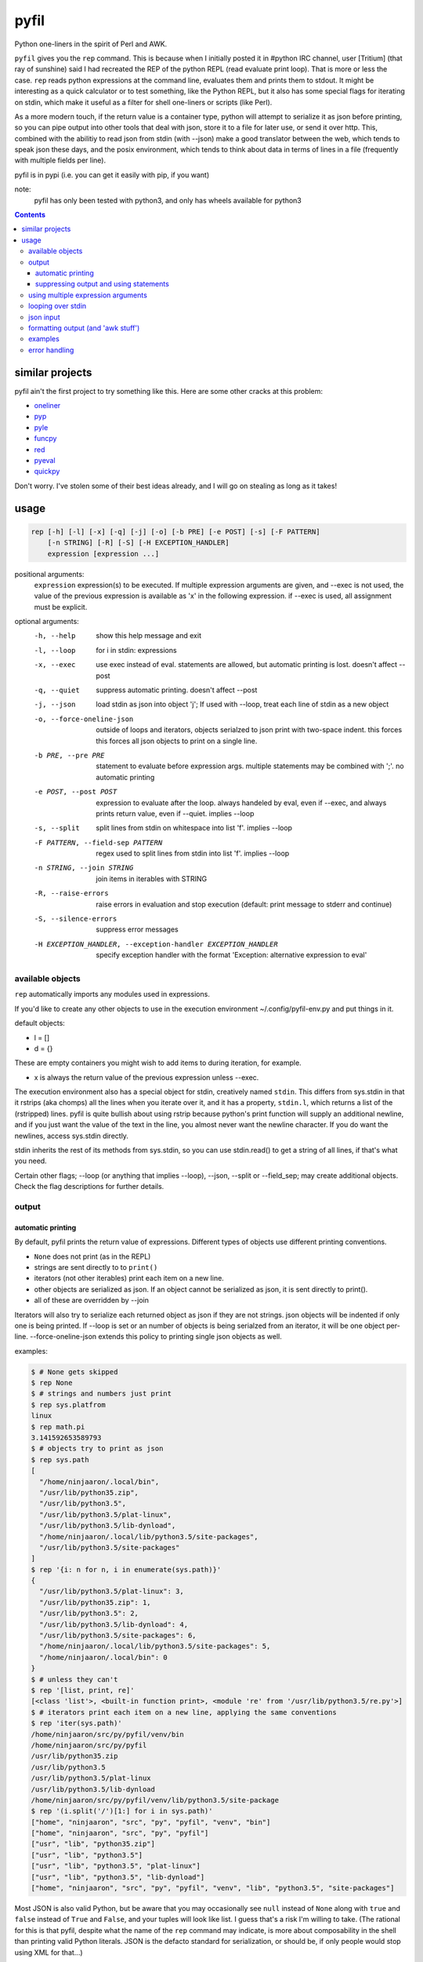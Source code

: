 pyfil
=====
Python one-liners in the spirit of Perl and AWK.

``pyfil`` gives you the ``rep`` command. This is because when I
initially posted it in #python IRC channel, user [Tritium] (that ray of
sunshine) said I had recreated the REP of the python REPL (read evaluate
print loop). That is more or less the case. ``rep`` reads python
expressions at the command line, evaluates them and prints them to
stdout. It might be interesting as a quick calculator or to test
something, like the Python REPL, but it also has some special flags for
iterating on stdin, which make it useful as a filter
for shell one-liners or scripts (like Perl).

As a more modern touch, if the return value is a container type, python
will attempt to serialize it as json before printing, so you can pipe
output into other tools that deal with json, store it to a file for
later use, or send it over http. This, combined with the abilitiy to
read json from stdin (with --json) make a good translator between the
web, which tends to speak json these days, and the posix environment,
which tends to think about data in terms of lines in a file (frequently
with multiple fields per line).

pyfil is in pypi (i.e. you can get it easily with pip, if you want)

note:
  pyfil has only been tested with python3, and only has wheels available
  for python3

.. contents::

similar projects
----------------
pyfil ain't the first project to try something like this. Here are some
other cracks at this problem:

- oneliner_
- pyp_
- pyle_
- funcpy_
- red_
- pyeval_
- quickpy_

Don't worry. I've stolen some of their best ideas already, and I will go
on stealing as long as it takes!

.. _oneliner: http://python-oneliner.readthedocs.io/en/latest/
.. _pyp: http://code.google.com/p/pyp
.. _pyle: https://github.com/aljungberg/pyle
.. _funcpy: http://www.pixelbeat.org/scripts/funcpy
.. _red: https://bitbucket.org/johannestaas/red
.. _pyeval: https://bitbucket.org/nejucomo/pyeval/wiki/Home
.. _quickpy: https://github.com/slezica/quick-py

usage
-----

.. code::

 rep [-h] [-l] [-x] [-q] [-j] [-o] [-b PRE] [-e POST] [-s] [-F PATTERN]
     [-n STRING] [-R] [-S] [-H EXCEPTION_HANDLER]
     expression [expression ...]

positional arguments:
  ``expression`` expression(s) to be executed. If multiple expression
  arguments are given, and --exec is not used, the value
  of the previous expression is available as 'x' in the
  following expression. if --exec is used, all
  assignment must be explicit.

optional arguments:
  -h, --help            show this help message and exit
  -l, --loop            for i in stdin: expressions
  -x, --exec            use exec instead of eval. statements are allowed, but
                        automatic printing is lost. doesn't affect --post
  -q, --quiet           suppress automatic printing. doesn't affect --post
  -j, --json            load stdin as json into object 'j'; If used with
                        --loop, treat each line of stdin as a new object
  -o, --force-oneline-json
                        outside of loops and iterators, objects serialzed to
                        json print with two-space indent. this forces this
                        forces all json objects to print on a single line.
  -b PRE, --pre PRE     statement to evaluate before expression args. multiple
                        statements may be combined with ';'. no automatic
                        printing
  -e POST, --post POST  expression to evaluate after the loop. always handeled
                        by eval, even if --exec, and always prints return
                        value, even if --quiet. implies --loop
  -s, --split           split lines from stdin on whitespace into list 'f'.
                        implies --loop
  -F PATTERN, --field-sep PATTERN
                        regex used to split lines from stdin into list 'f'.
                        implies --loop
  -n STRING, --join STRING
                        join items in iterables with STRING
  -R, --raise-errors    raise errors in evaluation and stop execution
                        (default: print message to stderr and continue)
  -S, --silence-errors  suppress error messages
  -H EXCEPTION_HANDLER, --exception-handler EXCEPTION_HANDLER
                        specify exception handler with the format 'Exception:
                        alternative expression to eval'


available objects
~~~~~~~~~~~~~~~~~
``rep`` automatically imports any modules used in expressions.

If you'd like to create any other objects to use in the execution
environment ~/.config/pyfil-env.py and put things in it.

default objects:

- l = []
- d = {}

These are empty containers you might wish to add items to during
iteration, for example.

- x is always the return value of the previous expression unless --exec.

The execution environment also has a special object for stdin,
creatively named ``stdin``. This differs from sys.stdin in that it
rstrips (aka chomps) all the lines when you iterate over it, and it has
a property, ``stdin.l``, which returns a list of the (rstripped) lines.
pyfil is quite bullish about using rstrip because python's print
function will supply an additional newline, and if you just want the
value of the text in the line, you almost never want the newline
character. If you do want the newlines, access sys.stdin directly.

stdin inherits the rest of its methods from sys.stdin, so you can use
stdin.read() to get a string of all lines, if that's what you need.

Certain other flags; --loop (or anything that implies --loop), --json,
--split or --field_sep; may create additional objects. Check the flag
descriptions for further details.

output
~~~~~~
automatic printing
..................
By default, pyfil prints the return value of expressions. Different
types of objects use different printing conventions.

- ``None`` does not print (as in the REPL)
- strings are sent directly to to ``print()``
- iterators (not other iterables) print each item on a new line.
- other objects are serialized as json. If an object cannot be
  serialized as json, it is sent directly to print().
- all of these are overridden by --join

Iterators will also try to serialize each returned object as json if
they are not strings. json objects will be indented if only one is being
printed. If --loop is set or an number of objects is being serialzed
from an iterator, it will be one object per-line. --force-oneline-json
extends this policy to printing single json objects as well.

examples:

.. code:: bash

  $ # None gets skipped
  $ rep None
  $ # strings and numbers just print
  $ rep sys.platfrom
  linux
  $ rep math.pi
  3.141592653589793
  $ # objects try to print as json
  $ rep sys.path
  [
    "/home/ninjaaron/.local/bin",
    "/usr/lib/python35.zip",
    "/usr/lib/python3.5",
    "/usr/lib/python3.5/plat-linux",
    "/usr/lib/python3.5/lib-dynload",
    "/home/ninjaaron/.local/lib/python3.5/site-packages",
    "/usr/lib/python3.5/site-packages"
  ]
  $ rep '{i: n for n, i in enumerate(sys.path)}'
  {
    "/usr/lib/python3.5/plat-linux": 3,
    "/usr/lib/python35.zip": 1,
    "/usr/lib/python3.5": 2,
    "/usr/lib/python3.5/lib-dynload": 4,
    "/usr/lib/python3.5/site-packages": 6,
    "/home/ninjaaron/.local/lib/python3.5/site-packages": 5,
    "/home/ninjaaron/.local/bin": 0
  }
  $ # unless they can't
  $ rep '[list, print, re]'
  [<class 'list'>, <built-in function print>, <module 're' from '/usr/lib/python3.5/re.py'>]
  $ # iterators print each item on a new line, applying the same conventions
  $ rep 'iter(sys.path)'
  /home/ninjaaron/src/py/pyfil/venv/bin
  /home/ninjaaron/src/py/pyfil
  /usr/lib/python35.zip
  /usr/lib/python3.5
  /usr/lib/python3.5/plat-linux
  /usr/lib/python3.5/lib-dynload
  /home/ninjaaron/src/py/pyfil/venv/lib/python3.5/site-package
  $ rep '(i.split('/')[1:] for i in sys.path)'
  ["home", "ninjaaron", "src", "py", "pyfil", "venv", "bin"]
  ["home", "ninjaaron", "src", "py", "pyfil"]
  ["usr", "lib", "python35.zip"]
  ["usr", "lib", "python3.5"]
  ["usr", "lib", "python3.5", "plat-linux"]
  ["usr", "lib", "python3.5", "lib-dynload"]
  ["home", "ninjaaron", "src", "py", "pyfil", "venv", "lib", "python3.5", "site-packages"]

Most JSON is also valid Python, but be aware that you may occasionally
see ``null`` instead of ``None`` along with ``true`` and ``false``
instead of ``True`` and ``False``, and your tuples will look like list.
I guess that's a risk I'm willing to take. (The rational for this is
that pyfil, despite what the name of the ``rep`` command may indicate,
is more about composability in the shell than printing valid Python
literals. JSON is the defacto standard for serialization, or should be,
if only people would stop using XML for that...)

suppressing output and using statements
.......................................
Because these defaults use eval() internally to get value of
expressions, statements may not be used. exec() supports statements, but
it does not return the value of expressions when they are evaluated.
When the -x/--exec flag is used, automatic printing is suppressed, and
expressions are evaluated with exec, so statements, such as assignments,
may be used. Values may still be printed explicitly.

--quite suppresses automatic printing, but eval is still used.

The --post option is immune from --quiet and --exec. It will always be
evaluated with ``eval()``, and it will always try to print. The only
difference is that if --quiet or --exec was used, json will be printed
with indentation unless --force-oneline-json is used.

using multiple expression arguments
~~~~~~~~~~~~~~~~~~~~~~~~~~~~~~~~~~~
``rep`` can take as many expressions as desired as arguments. When used
with --exec, this works pretty much as expected, and assignment must be
done manually.

Without --exec, the return value of each expression is assigned to the
variable ``x``, which can be used in the next expression. The final
value of ``x`` is what is ultimately printed, not any intermediate
values.

.. code:: bash

  $ rep 'reversed("abcd")' '(i.upper() for i in x)'
  D
  C
  B
  A

looping over stdin
~~~~~~~~~~~~~~~~~~
one can do simple loops with a generator expression. (note that any
expression that evaluates to an iterator will print each item on a new
line unless the ``--join`` option is specified.)

.. code:: bash

    $ ls / | rep '(i.upper() for i in stdin)'
    BIN@
    BOOT/
    DEV/
    ETC/
    HOME/
    ...

However, the ``-l``/``--loop`` flag rep loops over stdin in a context
like this:

.. code:: python

    for i in map(str.rstrip, sys.stdin):
        expressions

Therefore, the above loop can also be written thusly:

.. code:: bash

    $ ls / | rep -l 'i.upper()'

``--pre`` and ``--post`` (-b and -e) options can be used to specify
actions to run before or after the loop. Note that the --pre option is
run with exec instead of eval, and therefore output is never printed,
and statements may be used. This is for things like initializing
container types. --post is automatically printed and statements are not
allowed (unless --exec is used). --loop is implied if ``--post`` is
used. ``--pre`` can be used without a --loop to import additional
modules (or whatever else you may want to do with a statement).

Using ``-s``/``--split`` or ``-F``/``--field-sep`` for doing awk things
also implies --loop. The resulting list is named ``f`` in the execution
environment, in quazi-Perl fashion. (oh, and that list is actually a
subclass of collections.UserList that returns an empty string if the
index doesn't exist, so it acts more like awk with empty fields, rather
than throwing and error and interrupting iteration).

json input
~~~~~~~~~~
``rep`` can parse json objects from stdin with the ``-j``/``--json``
flag. They are passed into the environment as the ``j`` object.
combining with the --loop flag will treat stdin as one json object per
line.

formatting output (and 'awk stuff')
~~~~~~~~~~~~~~~~~~~~~~~~~~~~~~~~~~~
It's probably obvious that the most powerful way to format strings is
with Python's str.format method and the ``-F`` or ``-s`` options.

.. code:: bash

  $ ls -l /|rep -s '"{0}\t{2}\t{8}".format(*f)'
  Error: tuple index out of range
  lrwxrwxrwx	root	bin
  drwxr-xr-x	root	boot/
  drwxr-xr-x	root	dev/
  drwxr-xr-x	root	etc/
  drwxr-xr-x	root	home/
  lrwxrwxrwx	root	lib
  ...

However, you will note that using ``string.format(*f)`` produces an
error and does not print anything to stdout (error message is sent to
stderr; see error handling for more options) for lines without enough
fields, which may not be the desired behavior when dealing with lines
containing arbitrary numbers of fields.

For simpler cases, you may wish to use the ``-n``/``--join`` option,
which will join any iterables with the specified string before printing,
and, in the case of the ``f`` list, will replace any none-existent
fields with an empty string.

.. code:: bash

  $ ls -l /|rep -sn '\t' 'f[0], f[2], f[8]'
  total		
  lrwxrwxrwx	root	bin
  drwxr-xr-x	root	boot/
  drwxr-xr-x	root	dev/
  drwxr-xr-x	root	etc/
  drwxr-xr-x	root	home/
  lrwxrwxrwx	root	lib

In this case, the first line of ``ls -l /`` provides values for all
available fields.

Technical note:
    The separator specified with the ``--join`` option is implemented
    internally as ``ast.literal_eval("'''"+STRING.replace("'",
    r"\'")+"'''")``. If one works hard at it, it is possible to pass
    values which will cause pyfil to crash; i.e. patterns ending with a
    backslash. Keep in mind rules about escape sequences in the shell and
    in python if you absolutely must have a pattern that terminates with
    a backslash. (The reason it is implemented this way is to allow the
    use of escape sequences that are meaningful to the python, but not
    the shell, such as \\n, \\t, \\x, \\u, etc.)

examples
~~~~~~~~

*I realize that it's much better to do most of these things with the
original utility. This is just to give some ideas of how to use `rep`*

replace ``wc -l``:

.. code:: bash

  $ ls / | rep 'len(stdin.l)'
  20

replace ``fgrep``:

.. code:: bash

  $ ls / | rep '(i for i in stdin if "v" in i)'
  $ ls / | rep -l 'i if "v" in i else None'


replace ``grep``:

.. code:: bash

  $ ls / | rep 'filter(lambda x: re.search("^m", x), stdin)'
  $ ls / | rep -lS 're.search("^m", i).string)'
  $ # using the -S option to suppress a ton of error messages

replace ``sed 's/...``:

.. code:: bash

  $ ls / | rep -l 're.sub("^([^aeiou][aeiou][^aeiou]\W)", lambda m: m.group(0).upper(), i)'
  BIN@
  boot/
  data/
  DEV/
  etc/
  ...

This example illustrates that, while you might normally prefer ``sed``
for replacement tasks, the ability to define a replacement function with
``re.sub`` does offer some interesting possibilities. Indeed, someone
familiar with coreutils should never prefer to do something they already
comfortable doing the traditional way with ``rep`` (coreutils are
heavily optimized). Python is interesting for this use-case because it
offers great logic, anonymous functions and all kinds of other goodies
that only full-fledged, modern programming language can offer. Use
coreutiles for the jobs they were designed to excel in. Use ``rep`` to
do whatever they can't... and seriously, how will coreutils do this?:

.. code:: bash

  $ wget -qO- http://pypi.python.org/pypi/pyfil/json/ | rep -j 'j["urls"][0]["filename"]'
  pyfil-0.5-py3-none-any.whl
  $ ls -l | rep -qSs \
  "d.update({f[8]: {'permissions': f[0], 'user': f[2], 'group': f[3],
                    'size': int(f[4]), 'timestamp': ' '.join(f[5:8])}})" \
  --post 'd'
.. code:: json

  {
    "README.rst": {
      "group": "users",
      "user": "ninjaaron",
      "permissions": "-rw-r--r--",
      "timestamp": "Sep 6 20:55",
      "size": 18498
    },
    "pyfil/": {
      "group": "users",
      "user": "ninjaaron",
      "permissions": "drwxr-xr-x",
      "timestamp": "Sep 6 20:20",
      "size": 16
    },
    "setup.py": {
      "group": "users",
      "user": "ninjaaron",
      "permissions": "-rw-r--r--",
      "timestamp": "Sep 6 20:30",
      "size": 705
    },
    "LICENSE": {
      "group": "users",
      "user": "ninjaaron",
      "permissions": "-rw-r--r--",
      "timestamp": "Sep 3 13:32",
      "size": 1306
    }
  }

Other things which might be difficult with coreutils:

.. code:: bash

  $ ls / | rep -n '  ' 'reversed(stdin.l)'
  var/  usr/  tmp/  sys/  srv/  sbin@  run/  root/  proc/  opt/  ...
  $ # ^^ also, `ls /|rep -n '  ' 'stdin.l[::-1]'

error handling
~~~~~~~~~~~~~~
If pyfil encounters an exception while evaluating user input the default
is to print the error message to stderr and continue (if looping over
stdin), as we saw in the section on formatting output. However, errors
can also be silenced entirely with the ``-S``/``--silence-errors``
option. In the below example, the first line produces an error, but we
don't hear about it.

.. code:: bash

  $ ls -l /|rep -sS '"{0}\t{2}\t{8}".format(*f)' 
  lrwxrwxrwx	root	bin
  drwxr-xr-x	root	boot/
  drwxr-xr-x	root	dev/
  drwxr-xr-x	root	etc/
  drwxr-xr-x	root	home/
  lrwxrwxrwx	root	lib
  ...

Alternatively, errors may be raised when encountered, which will stop
execution and give a (fairly useless, in this case) traceback. This is
done with the ``-R``/``--raise-errors`` flag.

.. code:: bash

  $ ls -l /|rep -sR '"{0}\t{2}\t{8}".format(*f)'
  Traceback (most recent call last):
    File "/home/ninjaaron/src/py/pyfil/venv/bin/rep", line 9, in <module>
      load_entry_point('pyfil', 'console_scripts', 'rep')()
    File "/home/ninjaaron/src/py/pyfil/pyfil/pyfil.py", line 242, in main
      run(expressions, a, namespace)
    File "/home/ninjaaron/src/py/pyfil/pyfil/pyfil.py", line 164, in run
      handle_errors(e, args)
    File "/home/ninjaaron/src/py/pyfil/pyfil/pyfil.py", line 134, in handle_errors
      raise exception
    File "/home/ninjaaron/src/py/pyfil/pyfil/pyfil.py", line 162, in run
      value = func(expr, namespace)
    File "<string>", line 1, in <module>
  IndexError: tuple index out of range

In addition to these two handlers, it is possible to specify a
rudimentary custom handler with the ``-H``/``--exception-handler``
flags. The syntax is ``-H 'Exception: expression'``, where ``Exception``
can be any builtin exception class (including Exception, to catch all
errors), and ``expression`` is the alternative expression to evaluate
(and print, if not --quiet).

.. code:: bash

  $ ls -l /|rep -sH 'IndexError: i' '"{0}\t{2}\t{8}".format(*f)'
  total 32
  lrwxrwxrwx	root	bin
  drwxr-xr-x	root	boot/
  drwxr-xr-x	root	dev/
  drwxr-xr-x	root	etc/
  drwxr-xr-x	root	home/
  lrwxrwxrwx	root	lib
  ...

In this case, we've chosen to print line without any additional
formatting. If other errors are encountered, it will fall back to other
handlers (``-S``, ``-R``, or the default). For more sophisticated error
handling... Write a real Python script, where you can handle to your
heart's content.

Also note that this case is possible to handle with a test instead of an
exception handler because ``f`` is a special list that will return an
empty string instead of throw an index error if the index is out of
range:

``ls -l / | rep -s '"{0}\t{2}\t{8}".format(*f) if f[2] else i'``

Easy-peasy.
